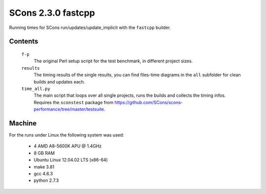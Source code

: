 ###################
SCons 2.3.0 fastcpp
###################

Running times for SCons run/updates/update_implicit with the ``fastcpp`` builder.

Contents
########

    ``f-p``
        The original Perl setup script for the test benchmark, in
        different project sizes.
    ``results``
        The timing results of the single results, you can find
        files-time diagrams in the ``all`` subfolder for clean
        builds and updates each.
    ``time_all.py``
        The main script that loops over all single projects, runs
        the builds and collects the timing infos.
        Requires the ``sconstest`` package from
        https://github.com/SCons/scons-performance/tree/master/testsuite. 

Machine
#######

For the runs under Linux the following system was used:

  * 4 AMD A8-5600K APU @ 1.4GHz
  * 8 GB RAM
  * Ubuntu Linux 12.04.02 LTS (x86-64)
  * make 3.81
  * gcc 4.6.3
  * python 2.7.3

